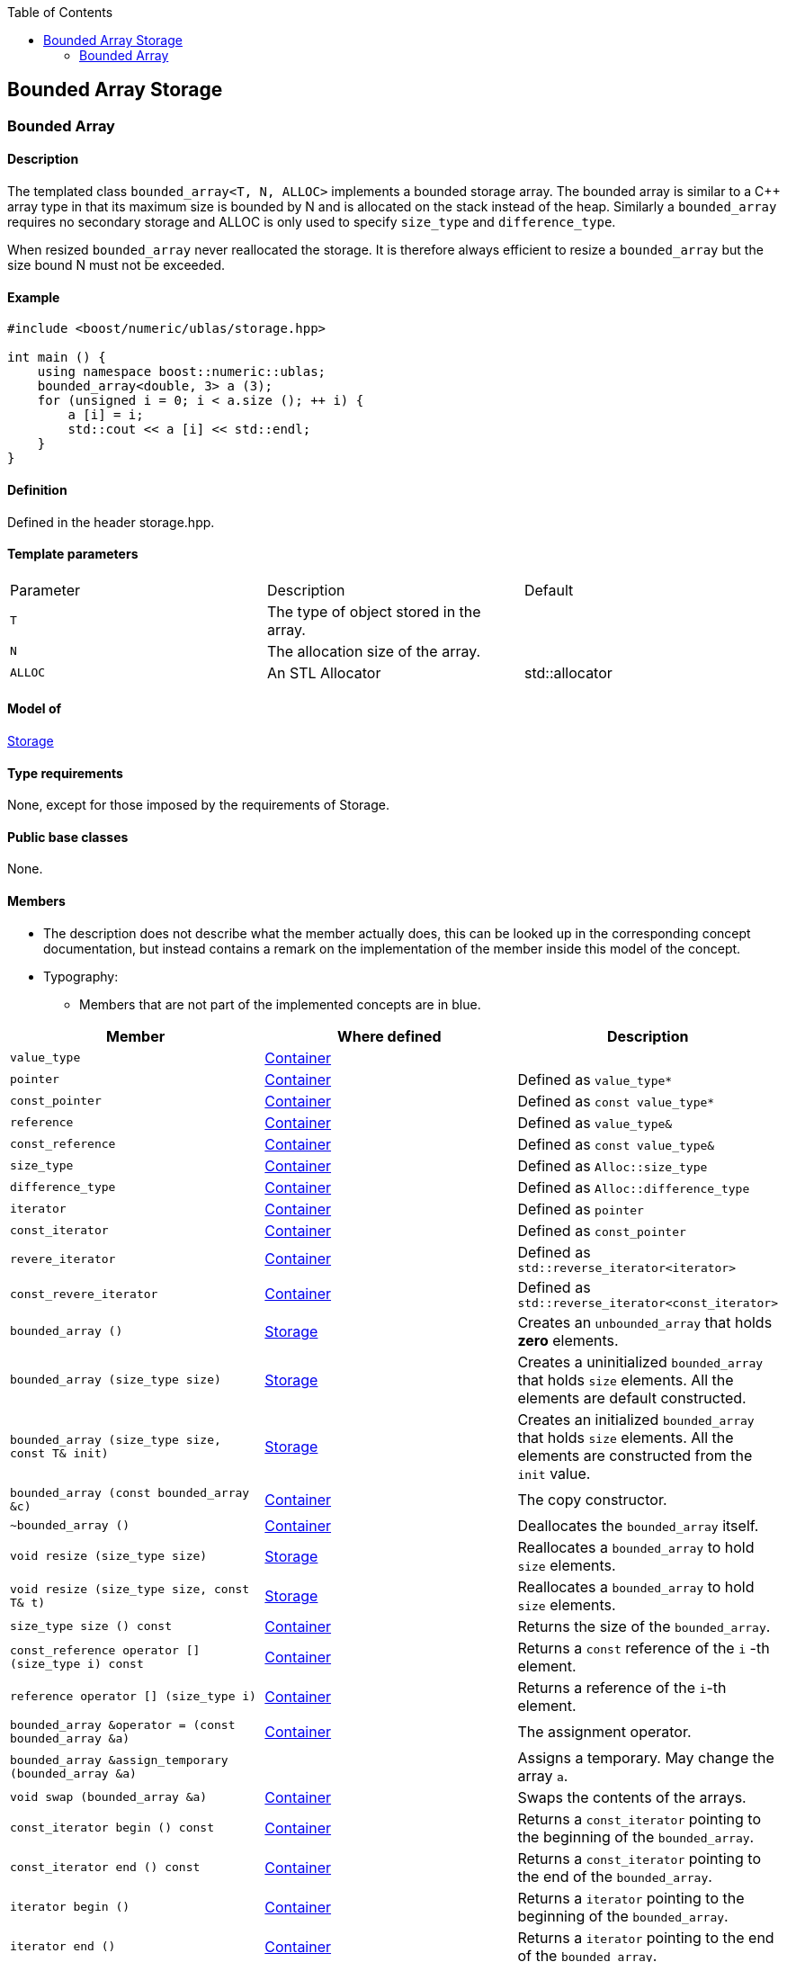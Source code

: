 :toc: left
:toclevels: 2
:idprefix:
:listing-caption: Code Example
:docinfo: private-footer

== Bounded Array Storage

[[toc]]

=== [#bounded_array]#Bounded Array#

==== Description

The templated class `bounded_array<T, N, ALLOC>` implements a bounded
storage array. The bounded array is similar to a C++ array type in that
its maximum size is bounded by N and is allocated on the stack instead
of the heap. Similarly a `bounded_array` requires no secondary storage
and ALLOC is only used to specify `size_type` and `difference_type`.

When resized `bounded_array` never reallocated the storage. It is
therefore always efficient to resize a `bounded_array` but the size
bound N must not be exceeded.

==== Example

[source, cpp]
....
#include <boost/numeric/ublas/storage.hpp>

int main () {
    using namespace boost::numeric::ublas;
    bounded_array<double, 3> a (3);
    for (unsigned i = 0; i < a.size (); ++ i) {
        a [i] = i;
        std::cout << a [i] << std::endl;
    }
}
....

==== Definition

Defined in the header storage.hpp.

==== Template parameters

[cols=",,",]
|===
|Parameter |Description |Default
|`T` |The type of object stored in the array. |
|`N` |The allocation size of the array. |
|`ALLOC` |An STL Allocator |std::allocator
|===

==== Model of

link:storage_concept.html[Storage]

==== Type requirements

None, except for those imposed by the requirements of Storage.

==== Public base classes

None.

==== Members

* The description does not describe what the member actually does, this
can be looked up in the corresponding concept documentation, but instead
contains a remark on the implementation of the member inside this model
of the concept.
* Typography:
** Members that are not part of the implemented concepts are in blue.

[cols=",,",]
|===
|Member |Where defined |Description 

|`value_type`| https://www.boost.org/sgi/stl/Container.html[Container] |

|`pointer` |https://www.boost.org/sgi/stl/Container.html[Container] |Defined as `value_type*`

|`const_pointer` |https://www.boost.org/sgi/stl/Container.html[Container] |Defined as `const value_type*`

|`reference` |https://www.boost.org/sgi/stl/Container.html[Container] |Defined as `value_type&`

|`const_reference` |https://www.boost.org/sgi/stl/Container.html[Container] |Defined as `const value_type&`

|`size_type` |https://www.boost.org/sgi/stl/Container.html[Container] |Defined as `Alloc::size_type`

|`difference_type` |https://www.boost.org/sgi/stl/Container.html[Container] |Defined as `Alloc::difference_type`

|`iterator` |https://www.boost.org/sgi/stl/Container.html[Container] |Defined as `pointer`

|`const_iterator` |https://www.boost.org/sgi/stl/Container.html[Container] |Defined as `const_pointer`

|`revere_iterator` |https://www.boost.org/sgi/stl/Container.html[Container] |Defined as `std::reverse_iterator<iterator>`

|`const_revere_iterator` |https://www.boost.org/sgi/stl/Container.html[Container] |Defined as `std::reverse_iterator<const_iterator>`

|`bounded_array ()` |link:storage_concept.html[Storage] |Creates an `unbounded_array` that holds *zero* elements. 

|`bounded_array (size_type size)` |link:storage_concept.html[Storage] |Creates a uninitialized `bounded_array` that holds `size` elements. All the elements are default constructed.

|`bounded_array (size_type size, const T& init)` |link:storage_concept.html[Storage] |Creates an initialized `bounded_array` that holds `size` elements. All the elements are constructed from the `init` value.

|`bounded_array (const bounded_array &c)` |https://www.boost.org/sgi/stl/Container.html[Container] |The copy constructor.

|`~bounded_array ()` |https://www.boost.org/sgi/stl/Container.html[Container] |Deallocates the `bounded_array` itself.

|`void resize (size_type size)` |link:storage_concept.html[Storage] |Reallocates a `bounded_array` to hold `size` elements.

|`void resize (size_type size, const T& t)` |link:storage_concept.html[Storage] |Reallocates a `bounded_array` to hold `size` elements.

|`size_type size () const` |https://www.boost.org/sgi/stl/Container.html[Container] |Returns the size of the `bounded_array`.

|`const_reference operator [] (size_type i) const` |https://www.boost.org/sgi/stl/Container.html[Container] |Returns a `const` reference of the `i` -th element.

|`reference operator [] (size_type i)` |https://www.boost.org/sgi/stl/Container.html[Container] |Returns a reference of the `i`-th element.

|`bounded_array &operator = (const bounded_array &a)` |https://www.boost.org/sgi/stl/Container.html[Container] |The assignment operator.

|`bounded_array &assign_temporary (bounded_array &a)` | |Assigns a temporary. May change the array `a`.

|`void swap (bounded_array &a)` |https://www.boost.org/sgi/stl/Container.html[Container] |Swaps the contents of the arrays.

|`const_iterator begin () const` |https://www.boost.org/sgi/stl/Container.html[Container]| Returns a `const_iterator` pointing to the beginning of the `bounded_array`.

|`const_iterator end () const` |https://www.boost.org/sgi/stl/Container.html[Container] |Returns a `const_iterator` pointing to the end of the `bounded_array`.

|`iterator begin ()` |https://www.boost.org/sgi/stl/Container.html[Container] |Returns a `iterator` pointing to the beginning of the `bounded_array`.

|`iterator end ()` |https://www.boost.org/sgi/stl/Container.html[Container] |Returns a `iterator` pointing to the end of the `bounded_array`.

|`const_reverse_iterator rbegin () const` |https://www.boost.org/sgi/stl/ReversibleContainer.html[Reversible Container] |Returns a `const_reverse_iterator` pointing to the beginning of the reversed `bounded_array`.

|`const_reverse_iterator rend () const` |https://www.boost.org/sgi/stl/ReversibleContainer.html[Reversible Container] |Returns a `const_reverse_iterator` pointing to the end of the reversed `bounded_array`.

|`reverse_iterator rbegin ()` |https://www.boost.org/sgi/stl/ReversibleContainer.html[Reversible Container] |Returns a `reverse_iterator` pointing to the beginning of the reversed `bounded_array`.

|`reverse_iterator rend ()` |https://www.boost.org/sgi/stl/ReversibleContainer.html[Reversible Container] |Returns a `reverse_iterator` pointing to the end of the reversed `bounded_array`.

|===
'''''

Copyright (©) 2000-2004 Michael Stevens, Mathias Koch, Joerg Walter,
Gunter Winkler +
Copyright (©) 2021 Shikhar Vashistha +
Use, modification and distribution are subject to the Boost Software
License, Version 1.0. (See accompanying file LICENSE_1_0.txt or copy at
http://www.boost.org/LICENSE_1_0.txt ).
